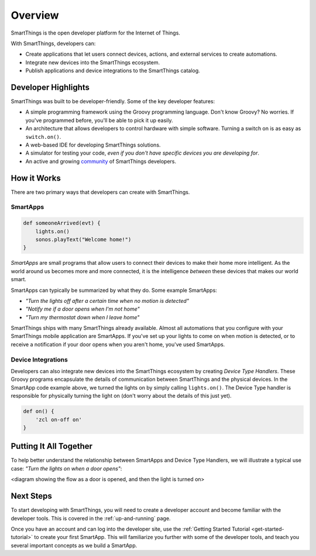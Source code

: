 .. _get-started-overview:

Overview
========

SmartThings is the open developer platform for the Internet of Things.

With SmartThings, developers can:

- Create applications that let users connect devices, actions, and external services to create automations.
- Integrate new devices into the SmartThings ecosystem.
- Publish applications and device integrations to the SmartThings catalog.

Developer Highlights
--------------------

SmartThings was built to be developer-friendly. Some of the key developer features:

- A simple programming framework using the Groovy programming language. Don't know Groovy? No worries. If you've programmed before, you'll be able to pick it up easily.
- An architecture that allows developers to control hardware with simple software. Turning a switch on is as easy as ``switch.on()``.
- A web-based IDE for developing SmartThings solutions.
- A simulator for testing your code, *even if you don't have specific devices you are developing for*.
- An active and growing `community <https://community.smartthings.com/>`__ of SmartThings developers.

How it Works
------------

There are two primary ways that developers can create with SmartThings.

SmartApps
`````````

.. code-block:: groovy

    def someoneArrived(evt) {
        lights.on()
        sonos.playText("Welcome home!")
    }

*SmartApps* are small programs that allow users to connect their devices to make their home more intelligent. As the world around us becomes more and more connected, it is the intelligence *between* these devices that makes our world smart.

SmartApps can typically be summarized by what they do. Some example SmartApps:

- *"Turn the lights off after a certain time when no motion is detected"*
- *"Notify me if a door opens when I'm not home"*
- *"Turn my thermostat down when I leave home"*

SmartThings ships with many SmartThings already available. Almost all automations that you configure with your SmartThings mobile application are SmartApps. If you've set up your lights to come on when motion is detected, or to receive a notification if your door opens when you aren't home, you've used SmartApps.

Device Integrations
```````````````````

Developers can also integrate new devices into the SmartThings ecosystem by creating *Device Type Handlers*. These Groovy programs encapsulate the details of communication between SmartThings and the physical devices. In the SmartApp code example above, we turned the lights on by simply calling ``lights.on()``. The Device Type handler is responsible for physically turning the light on (don't worry about the details of this just yet).

.. code-block:: groovy

    def on() {
    	'zcl on-off on'
    }

Putting It All Together
-----------------------

To help better understand the relationship between SmartApps and Device Type Handlers, we will illustrate a typical use case: *"Turn the lights on when a door opens"*:

<diagram showing the flow as a door is opened, and then the light is turned on>

Next Steps
----------

To start developing with SmartThings, you will need to create a developer account and become familiar with the developer tools. This is covered in the :ref:`up-and-running` page.

Once you have an account and can log into the developer site, use the :ref:`Getting Started Tutorial <get-started-tutorial>` to create your first SmartApp. This will familiarize you further with some of the developer tools, and teach you several important concepts as we build a SmartApp.
